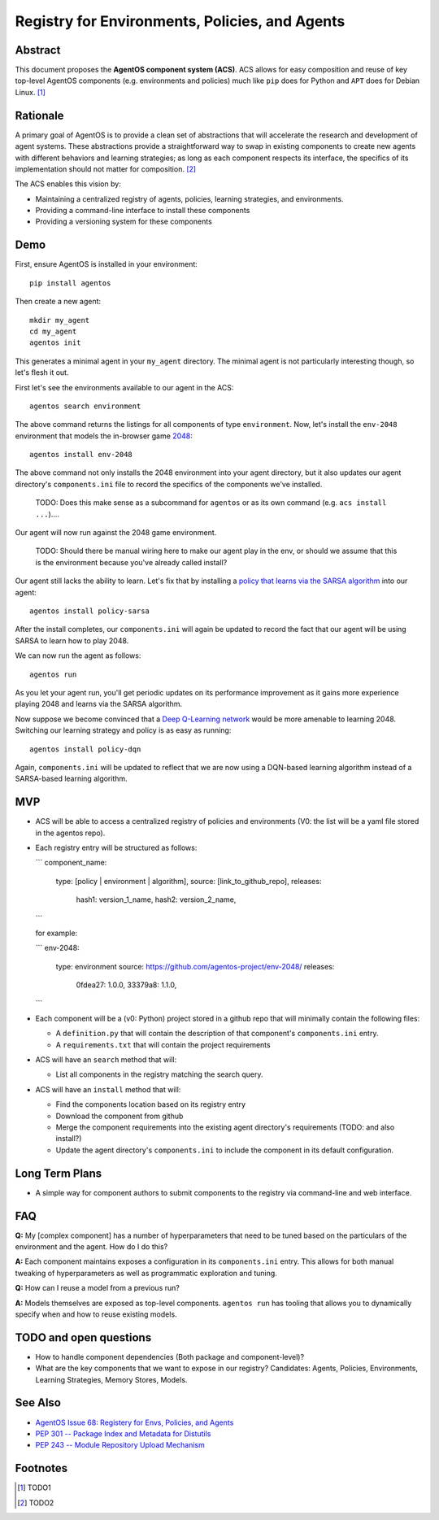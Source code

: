 ===============================================
Registry for Environments, Policies, and Agents
===============================================


Abstract
========

This document proposes the **AgentOS component system (ACS)**.  ACS allows for
easy composition and reuse of key top-level AgentOS components (e.g.
environments and policies) much like ``pip`` does for Python and ``APT`` does
for Debian Linux. [#]_

Rationale
=========

A primary goal of AgentOS is to provide a clean set of abstractions that will
accelerate the research and development of agent systems.  These abstractions
provide a straightforward way to swap in existing components to create new
agents with different behaviors and learning strategies; as long as each
component respects its interface, the specifics of its implementation should
not matter for composition. [#]_

The ACS enables this vision by:

* Maintaining a centralized registry of agents, policies, learning strategies,
  and environments.

* Providing a command-line interface to install these components

* Providing a versioning system for these components


Demo
====

First, ensure AgentOS is installed in your environment::

  pip install agentos

Then create a new agent::

  mkdir my_agent
  cd my_agent
  agentos init

This generates a minimal agent in your ``my_agent`` directory.  The minimal
agent is not particularly interesting though, so let's flesh it out.

First let's see the environments available to our agent in the ACS::

  agentos search environment

The above command returns the listings for all components of type
``environment``.  Now, let's install the ``env-2048`` environment that models
the in-browser game `2048 <https://en.wikipedia.org/wiki/2048_(video_game)>`_::

  agentos install env-2048

The above command not only installs the 2048 environment into your agent
directory, but it also updates our agent directory's ``components.ini`` file to
record the specifics of the components we've installed.

  TODO: Does this make sense as a subcommand for ``agentos`` or as its own
  command (e.g. ``acs install ...``)....

Our agent will now run against the 2048 game environment.
    
    TODO: Should there be manual wiring here to make our agent play in the env,
    or should we assume that this is the environment because you've already
    called install?

Our agent still lacks the ability to learn.  Let's fix that by installing a
`policy that learns via the SARSA algorithm
<https://en.wikipedia.org/wiki/State%E2%80%93action%E2%80%93reward%E2%80%93state%E2%80%93action>`_
into our agent::

  agentos install policy-sarsa

After the install completes, our ``components.ini`` will again be updated to
record the fact that our agent will be using SARSA to learn how to play 2048.


We can now run the agent as follows::

  agentos run

As you let your agent run, you'll get periodic updates on its performance
improvement as it gains more experience playing 2048 and learns via the SARSA
algorithm.

Now suppose we become convinced that a `Deep Q-Learning network
<https://en.wikipedia.org/wiki/Q-learning>`_ would be more amenable to learning
2048.  Switching our learning strategy and policy is as easy as running::

  agentos install policy-dqn

Again, ``components.ini`` will be updated to reflect that we are now using a
DQN-based learning algorithm instead of a SARSA-based learning algorithm.

MVP
===

* ACS will be able to access a centralized registry of policies and
  environments (V0: the list will be a yaml file stored in the agentos repo).

* Each registry entry will be structured as follows:

  ```
  component_name:
    type: [policy | environment | algorithm],
    source: [link_to_github_repo],
    releases: 
      hash1: version_1_name,
      hash2: version_2_name,
  ```

  for example:

  ```
  env-2048:
    type: environment
    source: https://github.com/agentos-project/env-2048/
    releases:
        0fdea27: 1.0.0,
        33379a8: 1.1.0,
  ```

* Each component will be a (v0: Python) project stored in a github repo that
  will minimally contain the following files:

  * A ``definition.py`` that will contain the description of that component's
    ``components.ini`` entry.

  * A ``requirements.txt`` that will contain the project requirements

* ACS will have an ``search`` method that will:

  * List all components in the registry matching the search query.

* ACS will have an ``install`` method that will:

  * Find the components location based on its registry entry
  
  * Download the component from github

  * Merge the component requirements into the existing agent directory's
    requirements (TODO: and also install?)

  * Update the agent directory's ``components.ini`` to include the component in
    its default configuration.



Long Term Plans
===============

* A simple way for component authors to submit components to the registry via
  command-line and web interface.


FAQ
===

**Q:** My [complex component] has a number of hyperparameters that need to be
tuned based on the particulars of the environment and the agent.  How do I do
this?

**A:** Each component maintains exposes a configuration in its ``components.ini``
entry. This allows for both manual tweaking of hyperparameters as well as
programmatic exploration and tuning.

**Q:** How can I reuse a model from a previous run?

**A:** Models themselves are exposed as top-level components.  ``agentos run``
has tooling that allows you to dynamically specify when and how to reuse
existing models.



TODO and open questions
=======================

* How to handle component dependencies (Both package and component-level)?

* What are the key components that we want to expose in our registry?
  Candidates: Agents, Policies, Environments, Learning Strategies, Memory
  Stores, Models.

See Also
========
* `AgentOS Issue 68: Registery for Envs, Policies, and Agents <https://github.com/agentos-project/agentos/issues/68>`_
* `PEP 301 -- Package Index and Metadata for Distutils <https://www.python.org/dev/peps/pep-0301/>`_
* `PEP 243 -- Module Repository Upload Mechanism <https://www.python.org/dev/peps/pep-0243/>`_


Footnotes
=========

.. [#] TODO1
.. [#] TODO2
